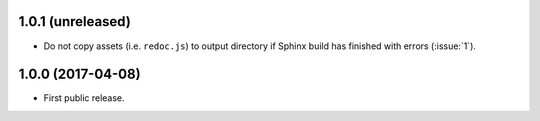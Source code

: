 1.0.1 (unreleased)
``````````````````

- Do not copy assets (i.e. ``redoc.js``) to output directory if Sphinx build
  has finished with errors (:issue:`1`).

1.0.0 (2017-04-08)
``````````````````

- First public release.
